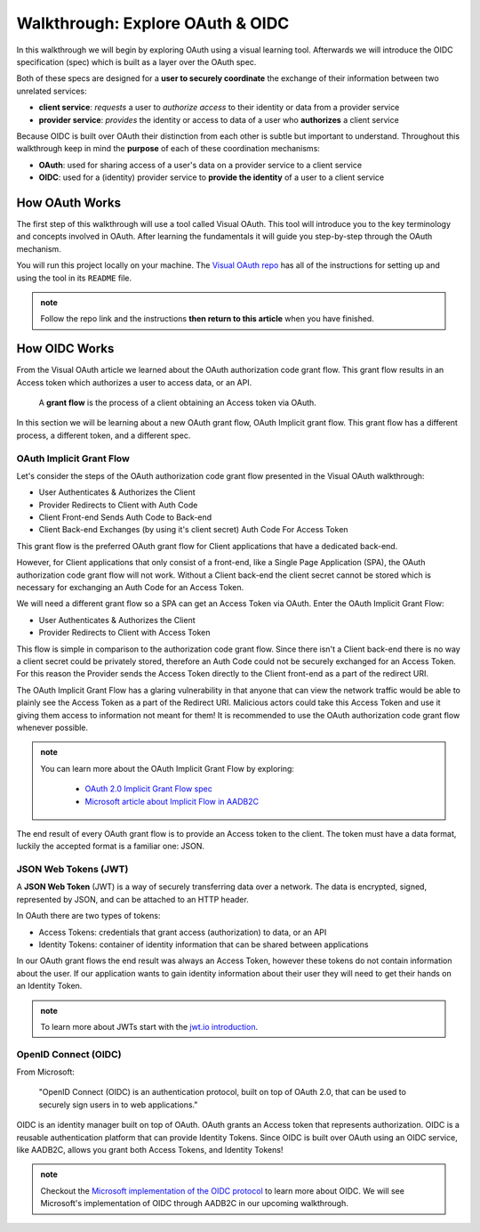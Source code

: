 =================================
Walkthrough: Explore OAuth & OIDC
=================================

In this walkthrough we will begin by exploring OAuth using a visual learning tool. Afterwards we will introduce the OIDC specification (spec) which is built as a layer over the OAuth spec.

Both of these specs are designed for a **user to securely coordinate** the exchange of their information between two unrelated services:

- **client service**: *requests* a user to *authorize access* to their identity or data from a provider service
- **provider service**: *provides* the identity or access to data of a user who **authorizes** a client service

Because OIDC is built over OAuth their distinction from each other is subtle but important to understand. Throughout this walkthrough keep in mind the **purpose** of each of these coordination mechanisms:

- **OAuth**: used for sharing access of a user's data on a provider service to a client service
- **OIDC**: used for a (identity) provider service to **provide the identity** of a user to a client service

How OAuth Works
===============

The first step of this walkthrough will use a tool called Visual OAuth. This tool will introduce you to the key terminology and concepts involved in OAuth. After learning the fundamentals it will guide you step-by-step through the OAuth mechanism. 

You will run this project locally on your machine. The `Visual OAuth repo <https://github.com/LaunchCodeEducation/visual-oauth>`_ has all of the instructions for setting up and using the tool in its ``README`` file. 

.. admonition:: note
   
   Follow the repo link and the instructions **then return to this article** when you have finished.

How OIDC Works
==============

From the Visual OAuth article we learned about the OAuth authorization code grant flow. This grant flow results in an Access token which authorizes a user to access data, or an API.

   A **grant flow** is the process of a client obtaining an Access token via OAuth.

.. ::

   A **flow** is the process of obtaining an Access token using OAuth. This includes requesting and granting tokens.

   A **grant** is the act of providing an an Access token to the client.

In this section we will be learning about a new OAuth grant flow, OAuth Implicit grant flow. This grant flow has a different process, a different token, and a different spec.

OAuth Implicit Grant Flow
-------------------------

Let's consider the steps of the OAuth authorization code grant flow presented in the Visual OAuth walkthrough:

- User Authenticates & Authorizes the Client
- Provider Redirects to Client with Auth Code
- Client Front-end Sends Auth Code to Back-end
- Client Back-end Exchanges (by using it's client secret) Auth Code For Access Token

This grant flow is the preferred OAuth grant flow for Client applications that have a dedicated back-end. 

However, for Client applications that only consist of a front-end, like a Single Page Application (SPA), the OAuth authorization code grant flow will not work. Without a Client back-end the client secret cannot be stored which is necessary for exchanging an Auth Code for an Access Token.

We will need a different grant flow so a SPA can get an Access Token via OAuth. Enter the OAuth Implicit Grant Flow:

- User Authenticates & Authorizes the Client
- Provider Redirects to Client with Access Token

This flow is simple in comparison to the authorization code grant flow. Since there isn't a Client back-end there is no way a client secret could be privately stored, therefore an Auth Code could not be securely exchanged for an Access Token. For this reason the Provider sends the Access Token directly to the Client front-end as a part of the redirect URI.

The OAuth Implicit Grant Flow has a glaring vulnerability in that anyone that can view the network traffic would be able to plainly see the Access Token as a part of the Redirect URI. Malicious actors could take this Access Token and use it giving them access to information not meant for them! It is recommended to use the OAuth authorization code grant flow whenever possible.

.. admonition:: note

   You can learn more about the OAuth Implicit Grant Flow by exploring:

      - `OAuth 2.0 Implicit Grant Flow spec <https://tools.ietf.org/html/rfc6749#section-4.2>`_
      - `Microsoft article about Implicit Flow in AADB2C <https://docs.microsoft.com/en-us/azure/active-directory-b2c/implicit-flow-single-page-application>`_

The end result of every OAuth grant flow is to provide an Access token to the client. The token must have a data format, luckily the accepted format is a familiar one: JSON.

JSON Web Tokens (JWT)
---------------------

A **JSON Web Token** (JWT) is a way of securely transferring data over a network. The data is encrypted, signed, represented by JSON, and can be attached to an HTTP header. 

In OAuth there are two types of tokens:

- Access Tokens: credentials that grant access (authorization) to data, or an API
- Identity Tokens: container of identity information that can be shared between applications

In our OAuth grant flows the end result was always an Access Token, however these tokens do not contain information about the user. If our application wants to gain identity information about their user they will need to get their hands on an Identity Token.

.. admonition:: note

   To learn more about JWTs start with the `jwt.io introduction <https://jwt.io/introduction/>`_.

OpenID Connect (OIDC)
---------------------

From Microsoft: 

   "OpenID Connect (OIDC) is an authentication protocol, built on top of OAuth 2.0, that can be used to securely sign users in to web applications."

OIDC is an identity manager built on top of OAuth. OAuth grants an Access token that represents authorization. OIDC is a reusable authentication platform that can provide Identity Tokens. Since OIDC is built over OAuth using an OIDC service, like AADB2C, allows you grant both Access Tokens, and Identity Tokens!

.. go further by mentioning provider vs identity provider

.. bring in the idea of SSO?

.. admonition:: note

   Checkout the `Microsoft implementation of the OIDC protocol <https://docs.microsoft.com/en-us/azure/active-directory-b2c/openid-connect>`_ to learn more about OIDC. We will see Microsoft's implementation of OIDC through AADB2C in our upcoming walkthrough.

.. :: comment

   - learned
      - define flow
      - define grants
         - an alternative flow (implicit)
      - access tokens for delegating access / management of user data
         - JWT
         - identity tokens for sharing the identity of a user
   - sharing identity
      - OIDC
         - built over oauth to navigate around pseudo-authentication with OAuth (link)
            - https://developer.okta.com/blog/2017/06/21/what-the-heck-is-oauth#pseudo-authentication-with-oauth-20
      - special type of provider service called identity provider
         - can be both a provider (OAuth) and identity provider or standalone
            - plug AADB2C as an identity manager of multiple identity providers
            - for sharing SSO across multiple providers and applications in your organization
      - sharing the identity session of a user for SSO